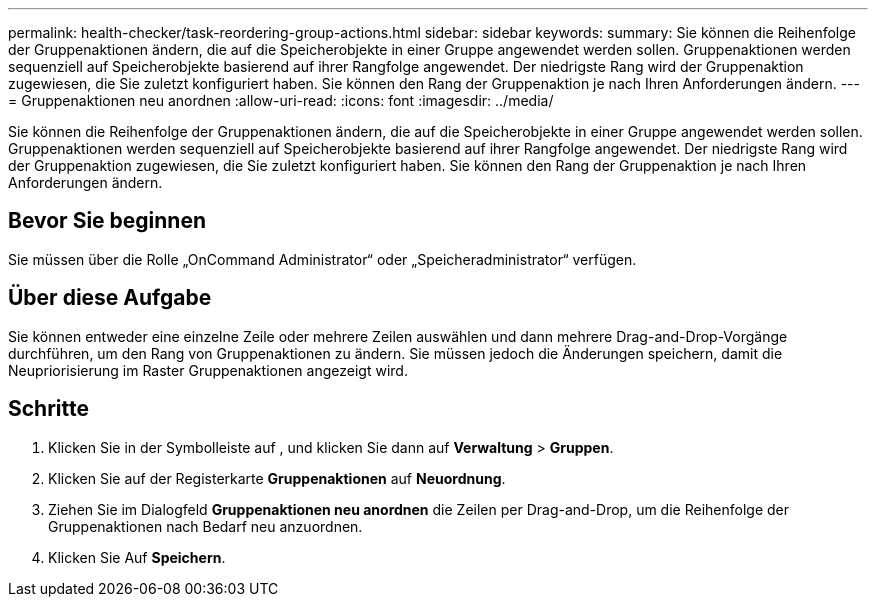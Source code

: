 ---
permalink: health-checker/task-reordering-group-actions.html 
sidebar: sidebar 
keywords:  
summary: Sie können die Reihenfolge der Gruppenaktionen ändern, die auf die Speicherobjekte in einer Gruppe angewendet werden sollen. Gruppenaktionen werden sequenziell auf Speicherobjekte basierend auf ihrer Rangfolge angewendet. Der niedrigste Rang wird der Gruppenaktion zugewiesen, die Sie zuletzt konfiguriert haben. Sie können den Rang der Gruppenaktion je nach Ihren Anforderungen ändern. 
---
= Gruppenaktionen neu anordnen
:allow-uri-read: 
:icons: font
:imagesdir: ../media/


[role="lead"]
Sie können die Reihenfolge der Gruppenaktionen ändern, die auf die Speicherobjekte in einer Gruppe angewendet werden sollen. Gruppenaktionen werden sequenziell auf Speicherobjekte basierend auf ihrer Rangfolge angewendet. Der niedrigste Rang wird der Gruppenaktion zugewiesen, die Sie zuletzt konfiguriert haben. Sie können den Rang der Gruppenaktion je nach Ihren Anforderungen ändern.



== Bevor Sie beginnen

Sie müssen über die Rolle „OnCommand Administrator“ oder „Speicheradministrator“ verfügen.



== Über diese Aufgabe

Sie können entweder eine einzelne Zeile oder mehrere Zeilen auswählen und dann mehrere Drag-and-Drop-Vorgänge durchführen, um den Rang von Gruppenaktionen zu ändern. Sie müssen jedoch die Änderungen speichern, damit die Neupriorisierung im Raster Gruppenaktionen angezeigt wird.



== Schritte

. Klicken Sie in der Symbolleiste auf *image:../media/clusterpage-settings-icon.gif[""]*, und klicken Sie dann auf *Verwaltung* > *Gruppen*.
. Klicken Sie auf der Registerkarte *Gruppenaktionen* auf *Neuordnung*.
. Ziehen Sie im Dialogfeld *Gruppenaktionen neu anordnen* die Zeilen per Drag-and-Drop, um die Reihenfolge der Gruppenaktionen nach Bedarf neu anzuordnen.
. Klicken Sie Auf *Speichern*.


